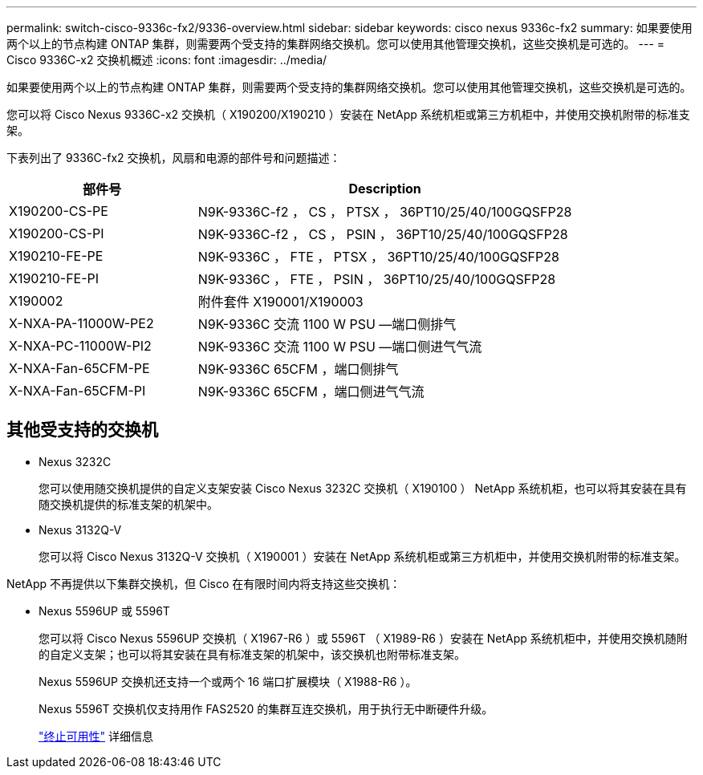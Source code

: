 ---
permalink: switch-cisco-9336c-fx2/9336-overview.html 
sidebar: sidebar 
keywords: cisco nexus 9336c-fx2 
summary: 如果要使用两个以上的节点构建 ONTAP 集群，则需要两个受支持的集群网络交换机。您可以使用其他管理交换机，这些交换机是可选的。 
---
= Cisco 9336C-x2 交换机概述
:icons: font
:imagesdir: ../media/


[role="lead"]
如果要使用两个以上的节点构建 ONTAP 集群，则需要两个受支持的集群网络交换机。您可以使用其他管理交换机，这些交换机是可选的。

您可以将 Cisco Nexus 9336C-x2 交换机（ X190200/X190210 ）安装在 NetApp 系统机柜或第三方机柜中，并使用交换机附带的标准支架。

下表列出了 9336C-fx2 交换机，风扇和电源的部件号和问题描述：

[cols="1,2"]
|===
| 部件号 | Description 


 a| 
X190200-CS-PE
 a| 
N9K-9336C-f2 ， CS ， PTSX ， 36PT10/25/40/100GQSFP28



 a| 
X190200-CS-PI
 a| 
N9K-9336C-f2 ， CS ， PSIN ， 36PT10/25/40/100GQSFP28



 a| 
X190210-FE-PE
 a| 
N9K-9336C ， FTE ， PTSX ， 36PT10/25/40/100GQSFP28



 a| 
X190210-FE-PI
 a| 
N9K-9336C ， FTE ， PSIN ， 36PT10/25/40/100GQSFP28



 a| 
X190002
 a| 
附件套件 X190001/X190003



 a| 
X-NXA-PA-11000W-PE2
 a| 
N9K-9336C 交流 1100 W PSU —端口侧排气



 a| 
X-NXA-PC-11000W-PI2
 a| 
N9K-9336C 交流 1100 W PSU —端口侧进气气流



 a| 
X-NXA-Fan-65CFM-PE
 a| 
N9K-9336C 65CFM ，端口侧排气



 a| 
X-NXA-Fan-65CFM-PI
 a| 
N9K-9336C 65CFM ，端口侧进气气流

|===


== 其他受支持的交换机

* Nexus 3232C
+
您可以使用随交换机提供的自定义支架安装 Cisco Nexus 3232C 交换机（ X190100 ） NetApp 系统机柜，也可以将其安装在具有随交换机提供的标准支架的机架中。

* Nexus 3132Q-V
+
您可以将 Cisco Nexus 3132Q-V 交换机（ X190001 ）安装在 NetApp 系统机柜或第三方机柜中，并使用交换机附带的标准支架。



NetApp 不再提供以下集群交换机，但 Cisco 在有限时间内将支持这些交换机：

* Nexus 5596UP 或 5596T
+
您可以将 Cisco Nexus 5596UP 交换机（ X1967-R6 ）或 5596T （ X1989-R6 ）安装在 NetApp 系统机柜中，并使用交换机随附的自定义支架；也可以将其安装在具有标准支架的机架中，该交换机也附带标准支架。

+
Nexus 5596UP 交换机还支持一个或两个 16 端口扩展模块（ X1988-R6 ）。

+
Nexus 5596T 交换机仅支持用作 FAS2520 的集群互连交换机，用于执行无中断硬件升级。

+
http://support.netapp.com/info/communications/ECMP12454150.html["终止可用性"^] 详细信息


